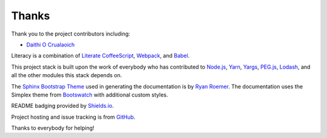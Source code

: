 Thanks
------
Thank you to the project contributors including:

- `Daithi O Crualaoich <https://github.com/daithiocrualaoich>`_

Literacy is a combination of `Literate CoffeeScript`_, Webpack_, and Babel_.

.. _Literate CoffeeScript: http://coffeescript.org
.. _Webpack: https://webpack.js.org
.. _Babel: https://babeljs.io

This project stack is built upon the work of everybody who has contributed to
`Node.js`_, Yarn_, Yargs_, `PEG.js`_, Lodash_, and all the other modules this
stack depends on.

.. _Node.js: https://nodejs.org
.. _Yarn: https://yarnpkg.com
.. _Yargs: http://yargs.js.org
.. _PEG.js: https://pegjs.org
.. _Lodash: https://lodash.com

The `Sphinx Bootstrap Theme`_ used in generating the documentation is by
`Ryan Roemer`_. The documentation uses the Simplex theme from Bootswatch_ with
additional custom styles.

.. _Sphinx Bootstrap Theme: https://github.com/ryan-roemer/sphinx-bootstrap-theme
.. _Ryan Roemer: https://github.com/ryan-roemer
.. _Bootswatch: http://bootswatch.com

README badging provided by `Shields.io`_.

.. _Shields.io: https://shields.io

Project hosting and issue tracking is from `GitHub`_.

.. _GitHub: https://github.com

Thanks to everybody for helping!
